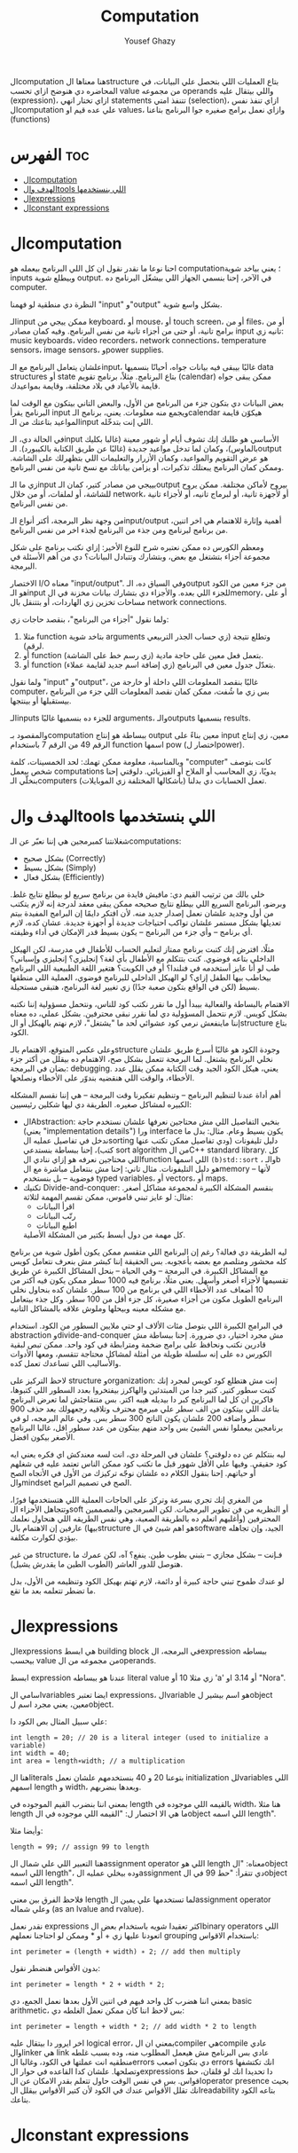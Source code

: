#+TITLE: Computation
#+AUTHOR: Yousef Ghazy
#+DESCRIPTION: Objects, types and values
#+OPTIONS: toc:2

الcomputation هنا معناها الstructure بتاع العمليات اللي بتحصل علي البيانات، في المحاضره دي هنوضح ازاي تحسب value من مجموعه operands واللي بيتقال عليه (expression)، ازاي تختار انهي statements تتنفذ امتي (selection)، ازاي تنفذ نفس الcomputation علي عده قيم او values، وازاي نعمل برامج صغيره جوا البرنامج بتاعنا (functions)
* الفهرس :toc:
- [[#الcomputation][الcomputation]]
- [[#الهدف-والtools-اللي-بنستخدمها][الهدف والtools اللي بنستخدمها]]
- [[#الexpressions][الexpressions]]
- [[#الconstant-expressions][الconstant expressions]]

* الcomputation
احنا نوعا ما نقدر نقول ان كل اللي البرنامج بيعمله هو computation؛ يعني بياخد شوية inputs وبيطلع شوية output. في الآخر، إحنا بنسمي الجهاز اللي بيشغّل البرنامج ده computer.

النظرة دي منطقية لو فهمنا "input" و"output" بشكل واسع شوية.

الـinput ممكن ييجي من keyboard، أو mouse، أو touch screen، أو من files، أو من برامج تانية، أو حتى من أجزاء تانية من نفس البرنامج.
وفيه كمان مصادر input تانيه زي: music keyboards، video recorders، network connections، temperature sensors، image sensors، وpower supplies.

علشان يتعامل البرنامج مع الـinput، غالبًا بيبقى فيه بيانات جواه، أحيانًا بنسميها data structures أو state بتاع البرنامج.
مثلاً، برنامج تقويم (calendar) ممكن يبقى جواه قايمة بالأعياد في بلاد مختلفة، وقايمة بمواعيدك.

بعض البيانات دي بتكون جزء من البرنامج من الأول، والبعض التاني بيتكون مع الوقت لما البرنامج يقرأ input ويجمع منه معلومات.
يعني، برنامج الـcalendar هيكوّن قايمة المواعيد بتاعتك من الـinput اللي إنت بتدخّله.

في الحالة دي، الـinput الأساسي هو طلبك إنك تشوف أيام أو شهور معينة (غالبا بكليك بالماوس)،
وكمان لما تدخل مواعيد جديدة (غالبًا عن طريق الكتابة بالكيبورد).
الـoutput هو عرض التقويم والمواعيد، وكمان الأزرار والتعليمات اللي بتظهرلك على الشاشة.
وممكن كمان البرنامج يبعتلك تذكيرات، أو يزامن بياناتك مع نسخ تانية من نفس البرنامج.

زي ما الـinput بييجي من مصادر كتير، كمان الـoutput بيروح لأماكن مختلفة.
ممكن يروح للشاشة، أو لملفات، أو من خلال network، أو لأجهزة تانية، أو لبرماج تانيه، أو لأجزاء تانية من نفس البرنامج.

من وجهة نظر البرمجة، أكتر أنواع الـinput/output أهمية وإثارة للاهتمام هي اخر اتنين، من برنامج لبرنامج ومن جذء من البرنامج لجذء اخر من نفس البرنامج.

ومعظم الكورس ده ممكن نعتبره شرح للنوع الأخير:
إزاي نكتب برنامج على شكل مجموعة أجزاء بتشتغل مع بعض، وبتشارك وتتبادل البيانات؟
دي من أهم الأسئلة في البرمجة.

الاختصار I/O معناه "input/output".
وفي السياق ده، الـoutput من جزء معين من الكود هو الـinput للجزء اللي بعده.
والأجزاء دي بتشارك بيانات مخزنة في الmemory، أو على مساحات تخزين زي الهاردات، أو بتتنقل بال network connections.

ولما نقول "أجزاء من البرنامج"، بنقصد حاجات زي:

1) مثلا function بتاخد شوية arguments وتطلع نتيجة (زي حساب الجذر التربيعي لرقم).
2) أو function بتعمل فعل معين على حاجة مادية (زي رسم خط على الشاشة).
3) أو function بتعدّل جدول معين في البرنامج (زي إضافة اسم جديد لقايمة عملاء).

ولما نقول "input" و"output"، غالبًا بنقصد المعلومات اللي داخلة أو خارجة من computer،
بس زي ما شُفت، ممكن كمان نقصد المعلومات اللي جزء من البرنامج بيستقبلها أو بينتجها.

الـinputs للجزء ده بنسميها غالبًا arguments، والـoutputs بنسميها results.

والمقصود بـcomputation ببساطة هو إنتاج output معين بناءً على input معين،
زي إنتاج الرقم 49 من الرقم 7 باستخدام function اسمها pow (اختصار لpower).

وبالمناسبة، معلومة ممكن تهمك: لحد الخمسينات، كلمة "computer" كانت بتوصف شخص بيعمل computations يدويًا،
زي المحاسب أو الملاح أو الفيزيائي.
دلوقتي إحنا بنخلّي الـcomputers (بأشكالها المختلفة زي الموبايلات) تعمل الحسابات دي بدلنا.

* الهدف والtools اللي بنستخدمها
شغلانتنا كمبرمجين هي إننا نعبّر عن الـcomputations:
- بشكل صحيح (Correctly)
- بشكل بسيط (Simply)
- بشكل فعال (Efficiently)

خلي بالك من ترتيب القيم دي:
مافيش فايدة من برنامج سريع لو بيطلع نتايج غلط.
وبرضو، البرنامج السريع اللي بيطلع نتايج صحيحه ممكن يبقى معقد لدرجة إنه لازم يتكتب من أول وجديد علشان نعمل إصدار جديد منه.
لأن افتكر دايمًا إن البرامج المفيدة بيتم تعديلها بشكل مستمر علشان تواكب احتياجات جديدة أو أجهزة جديدة.
عشان كده، لازم أي برنامج – وأي جزء من البرنامج – يكون بسيط قدر الإمكان في أداء وظيفته.

مثلًا، افترض إنك كتبت برنامج ممتاز لتعليم الحساب للأطفال في مدرسة، لكن الهيكل الداخلي بتاعه فوضوي.
كنت بتتكلم مع الأطفال بأي لغة؟ إنجليزي؟ إنجليزي وإسباني؟
طب لو أنا عايز أستخدمه في فنلندا؟ أو في الكويت؟
هتغير اللغة الطبيعية اللي البرنامج بيخاطب بيها الطفل إزاي؟
لو الهيكل الداخلي للبرنامج فوضوي، العملية اللي منطقها بسيط (لكن في الواقع بتكون صعبة جدًا) زي تغيير لغة البرنامج، هتبقى مستحيلة.

الاهتمام بالبساطة والفعالية بيبدأ أول ما نقرر نكتب كود للناس، ونتحمل مسؤولية إننا نكتبه بشكل كويس. لازم نتحمل المسؤولية دي لما نقرر نبقى محترفين.
بشكل عملي، ده معناه إننا ماينفعش نرمي كود عشوائي لحد ما "يشتغل"، لازم نهتم بالهيكل أو الstructure بتاع الكود.

وعلى عكس المتوقع، الاهتمام بالـstructure وجودة الكود هو غالبًا أسرع طريق علشان نخلي البرنامج يشتغل.
لما البرمجة تتعمل بشكل صح، الاهتمام ده بيقلل من أكتر جزء بضان في البرمجة: debugging.
يعني، هيكل الكود الجيد وقت الكتابة ممكن يقلل عدد الأخطاء، والوقت اللي هنقضيه بندوّر على الأخطاء ونصلحها.

أهم أداة عندنا لتنظيم البرنامج – وتنظيم تفكيرنا وقت البرمجة – هي إننا نقسم المشكله الكبيره لمشاكل صغيره.
الطريقة دي ليها شكلين رئيسيين:

+ الAbstraction:
  بنخبي التفاصيل اللي مش محتاجين نعرفها علشان نستخدم حاجة (يعني "implementation details") ورا interface يكون بسيط وعام.
  مثال: بدل ما ندخل في تفاصيل عمليه الsorting دليل تليفونات (ودي تفاصيل ممكن تكتب عنها كتب)،
  إحنا ببساطة بنستدعي sort algorithm من الC++ standard library.
  كل اللي محتاجين نعرفه هو إزاي ننادي الfunction اللي اسمها =(b)std::sort= ، والـb هو دليل التليفونات.
  مثال تاني: إحنا مش بنتعامل مباشرة مع الmemory – لأنها فوضوية – بل بنستخدم typed variables، أو vectors، أو maps.
+ تكنيك Divide-and-conquer:
  بنقسم المشكلة الكبيرة لمجموعة مشاكل أصغر. مثال: لو عايز تبني قاموس، ممكن تقسم المهمة لثلاثة:
  - اقرأ البيانات
  - رتّب البيانات
  - اطبع البيانات
  كل مهمة من دول أبسط بكتير من المشكلة الأصلية.

ليه الطريقة دي فعالة؟
رغم إن البرنامج اللي متقسم ممكن يكون أطول شوية من برنامج كله محشور ومتلصم مع بعضه بأعجوبه.
بس الحقيقة إننا كبشر مش بنعرف نتعامل كويس مع المشاكل الكبيرة.
في البرمجة – وفي الحياة – بنحل المشاكل الكبيرة عن طريق تقسيمها لأجزاء أصغر وأسهل.
يعني مثلًا، برنامج فيه 1000 سطر ممكن يكون فيه أكتر من 10 أضعاف عدد الأخطاء اللي في برنامج من 100 سطر.
علشان كده بنحاول نخلي البرنامج الطويل مكون من أجزاء صغيرة، كل جزء أقل من 100 سطر. وكل جذء بيتعامل مع مشكله معينه وبيحلها وملوش علاقه بالمشاكل التانيه.

في البرامج الكبيرة اللي بتوصل مئات الألاف او حتي ملايين السطور من الكود.
استخدام abstraction وdivide-and-conquer مش مجرد اختيار، دي ضرورة.
إحنا ببساطة مش قادرين نكتب ونحافظ على برامج ضخمة ومترابطة في كود واحد.
ممكن تبص لبقية الكورس ده على إنه سلسلة طويلة من أمثلة لمشاكل محتاجة تتقسم،
ومعها الأدوات والأساليب اللي تساعدك تعمل كده.

لاحظ التركيز على structure وorganization:
إنت مش هتطلع كود كويس لمجرد إنك كتبت سطور كتير.
كتير جدا من المبتدئين والهاكرز بيفتخروا بعدد السطور اللي كتبوها، فاكرين ان كل لما البرنامج كبر دا بيديله هيبه اكتر.
بس متتفاجئش لما تعرض البرنامج بتاعك اللي بيتكون من الف سطر علي مبرمج محترف وتلاقيه رجعهولك بعد حذف 900 سطر واضافه 200 علشان يكون الناتج 300 سطر بس.
وفي عالم البرمجه، لو في برنامجين بيعملوا نفس الشيئ بس واحد منهم بيتكون من عدد سطور اقل، غالبا البرنامج الأصغر بيكون افضل.

ليه بنتكلم عن ده دلوقتي؟
علشان في المرحلة دي، انت لسه معندكش اي فكره يعني ايه كود حقيقي.
وفيها علي الأقل شهور قبل ما تكتب كود ممكن الناس تعتمد عليه في شغلهم أو حياتهم.
إحنا بنقول الكلام ده علشان نوجّه تركيزك من الأول في الأتجاه الصح والmindset الصح في تصميم البرامج.

من المغري إنك تجري بسرعة وتركز على الحاجات العملية اللي هتستخدمها فورًا،
وتتجاهل الأجزاء الsoft أو النظريه من فن تطوير البرمجيات.
لكن المبرمجين والمصممين المحترفين (وأغلبهم اتعلم ده بالطريقة الصعبة، وهي نفس الطريقه اللي هنحاول نعلمك بيها)
عارفين إن الاهتمام بالstructure هو اهم شيئ في الsoftware الجيد،
وإن تجاهله بيؤدي لكوارث مكلفة.

من غير structure، فـإنت – بشكل مجازي – بتبني بطوب طين.
ينفع؟ آه، لكن عمرك ما هتوصل للدور العاشر (الطوب الطين ما يقدرش يشيل).

لو عندك طموح تبني حاجة كبيرة أو دائمة،
لازم تهتم بهيكل الكود وتنظيمه من الأول،
بدل ما تضطر تتعلمه بعد ما تقع.

* الexpressions
الexpressions هي ابسط building block في البرمجه، الexpression ببساطه بيحسب value من مجموعه من الoperands.

ابسط expression عندنا هو ببساطه literal value زي مثلا 10 أو 'a' أو 3.14 او "Nora".

اسامي الvariables ايضا تعتبر expressions، الvariable هو اسم بيشير لobject معين، يعني مجرد اسم لobject.

علي سبيل المثال بص الكود دا:

#+begin_src C++
int length = 20; // 20 is a literal integer (used to initialize a variable)
int width = 40;
int area = length∗width; // a multiplication
#+end_src

هنا الliterals بتوعنا 20 و 40 بنستخدمهم علشان نعمل initialization للvariables اللي اسمهم length و width، وبعدها بنضربهم.

بمعني اننا بنضرب القيم الموجوده في length بالقيمه اللي موجوده في width، هنا مثلا length ما هي الا اختصار ل: "القيمه اللي موجوده في الobject اللي اسمه length".

وأيضا مثلا:

#+begin_src C++
length = 99; // assign 99 to length
#+end_src

هنا التعبير اللي علي شمال الassignment operator اللي هو length معناه: "الobject اللي اسمه length"، وده بيخلي عمليه الassignment دي تتقرأ: "حط 99 في الobject اللي اسمه length".

فلاحظ الفرق بين معني length لما تستخدمها علي يمين الassignment operator وعلي شماله (as an lvalue and rvalue).

نقدر نعمل expressions اكثر تعقيدا شويه باستخدام بعض الbinary operators اللي اتعودنا عليها زي + أو * وممكن لو احتاجنا نعملهم grouping باستخدام الاقواس:

#+begin_src C++
int perimeter = (length + width) ∗ 2; // add then multiply
#+end_src

بدون الأقواس هنضطر نقول:

#+begin_src C++
int perimeter = length * 2 + width * 2;
#+end_src

بمعني اننا هضرب كل واحد فيهم في اتنين الأول بعدها نعمل الجمع، دي basic arithmetic، بس لاحظ اننا كان ممكن نعمل الغلطه دي:

#+begin_src C++
int perimeter = length + width * 2; // add width * 2 to length
#+end_src

اخر ايرور دا بيتقال عليه logical error، بمعني ان الcompiler هيcompile عادي والlinker هي link عادي بس البرنامج مش هيعمل المطلوب منه، وده بسبب غلطه منطقيه انت عملتها في الكود، وغالبا الerrors دي بتكون اصعب errors انك تكتشفها وتصلحها. علشان كدا القاعده في حوار الexpressions دا تحديدا انك لو قلقان، حط اقواس. بس في نفس الوقت حاول تتعلم بقدر الامكان عن الoperator presence بحيث انك تقلل الأقواس عندك في الكود لأن كتير الأقواس بيقلل الreadability بتاعه الكود بتاعك.

* الconstant expressions
